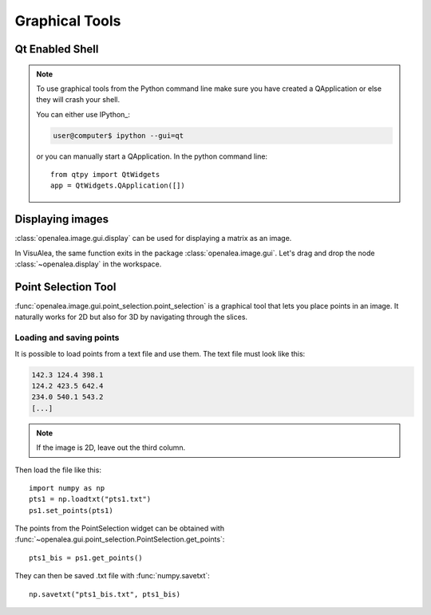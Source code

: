 

Graphical Tools
###############

.. _qt_enabled_shell:

Qt Enabled Shell
================

.. note ::

    To use graphical tools from the Python command line make sure you have
    created a QApplication or else they will crash your shell.

    You can either use IPython_:

    .. code-block:: bash

        user@computer$ ipython --gui=qt

    or you can manually start a QApplication. In the python command line::

        from qtpy import QtWidgets
	app = QtWidgets.QApplication([])



Displaying images
=================
:class:`openalea.image.gui.display` can be used for displaying a matrix as an image.

.. code-block:: python
    :linenos:

    from openalea.image.all import display
    w1 = display(im, title="An image")


.. image:: ./images/lena.png

In VisuAlea, the same function exits in the package :class:`openalea.image.gui`.
Let's drag and drop the node :class:`~openalea.display` in the workspace.

.. dataflow:: openalea.image.demo display





.. _point_selection_tool:

Point Selection Tool
====================

:func:`openalea.image.gui.point_selection.point_selection` is a graphical tool that lets you place points in an image.
It naturally works for 2D but also for 3D by navigating through the slices.

.. code-block:: python
    :linenos:

    from openalea.image.all import point_selection
    ps1 = point_selection(im1)

.. image:: ./images/point_selection.png
    :width: 35%



Loading and saving points
'''''''''''''''''''''''''

It is possible to load points from a text file and use them. The text file must look like this:

.. code-block:: none

    142.3 124.4 398.1
    124.2 423.5 642.4
    234.0 540.1 543.2
    [...]

.. note:: If the image is 2D, leave out the third column.

Then load the file like this::

    import numpy as np
    pts1 = np.loadtxt("pts1.txt")
    ps1.set_points(pts1)


The points from the PointSelection widget can be obtained with :func:`~openalea.gui.point_selection.PointSelection.get_points`::

    pts1_bis = ps1.get_points()

They can then be saved .txt file with :func:`numpy.savetxt`::

    np.savetxt("pts1_bis.txt", pts1_bis)

